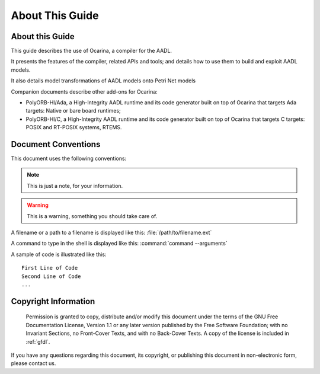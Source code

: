 .. _about:

================
About This Guide
================

About this Guide
################

This guide describes the use of Ocarina, a compiler for the AADL.

It presents the features of the compiler, related APIs and tools; and
details how to use them to build and exploit AADL models.

It also details model transformations of AADL models onto Petri Net models

Companion documents describe other add-ons for Ocarina:

* PolyORB-HI/Ada, a High-Integrity AADL runtime and its code generator
  built on top of Ocarina that targets Ada targets: Native or bare
  board runtimes;

* PolyORB-HI/C, a High-Integrity AADL runtime and its code generator
  built on top of Ocarina that targets C targets: POSIX and RT-POSIX
  systems, RTEMS.

Document Conventions
####################

This document uses the following conventions:

.. note:: This is just a note, for your information.

.. warning:: This is a warning, something you should take care of.

A filename or a path to a filename is displayed like this:
:file:`/path/to/filename.ext`

A command to type in the shell is displayed like this:
:command:`command --arguments`

A sample of code is illustrated like this:

::

    First Line of Code
    Second Line of Code
    ...

.. _copyright:

Copyright Information
#####################


    Permission is granted to copy, distribute and/or modify this
    document under the terms of the GNU Free Documentation
    License, Version 1.1 or any later version published by the
    Free Software Foundation; with no Invariant Sections, no
    Front-Cover Texts, and with no Back-Cover Texts. A copy of
    the license is included in :ref:`gfdl`.

If you have any questions regarding this document, its
copyright, or publishing this document in non-electronic form,
please contact us.
